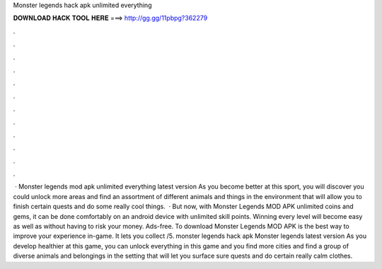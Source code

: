 Monster legends hack apk unlimited everything

𝐃𝐎𝐖𝐍𝐋𝐎𝐀𝐃 𝐇𝐀𝐂𝐊 𝐓𝐎𝐎𝐋 𝐇𝐄𝐑𝐄 ===> http://gg.gg/11pbpg?362279

.

.

.

.

.

.

.

.

.

.

.

.

 · Monster legends mod apk unlimited everything latest version As you become better at this sport, you will discover you could unlock more areas and find an assortment of different animals and things in the environment that will allow you to finish certain quests and do some really cool things.  · But now, with Monster Legends MOD APK unlimited coins and gems, it can be done comfortably on an android device with unlimited skill points. Winning every level will become easy as well as without having to risk your money. Ads-free. To download Monster Legends MOD APK is the best way to improve your experience in-game. It lets you collect /5. monster legends hack apk Monster legends latest version As you develop healthier at this game, you can unlock everything in this game and you find more cities and find a group of diverse animals and belongings in the setting that will let you surface sure quests and do certain really calm clothes.